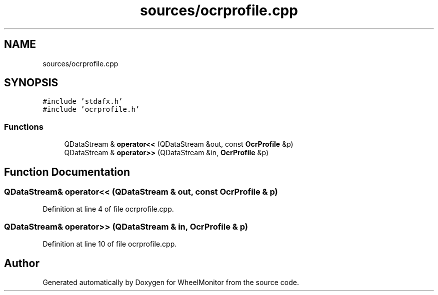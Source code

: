.TH "sources/ocrprofile.cpp" 3 "Sat Jan 5 2019" "Version 1.0.2" "WheelMonitor" \" -*- nroff -*-
.ad l
.nh
.SH NAME
sources/ocrprofile.cpp
.SH SYNOPSIS
.br
.PP
\fC#include 'stdafx\&.h'\fP
.br
\fC#include 'ocrprofile\&.h'\fP
.br

.SS "Functions"

.in +1c
.ti -1c
.RI "QDataStream & \fBoperator<<\fP (QDataStream &out, const \fBOcrProfile\fP &p)"
.br
.ti -1c
.RI "QDataStream & \fBoperator>>\fP (QDataStream &in, \fBOcrProfile\fP &p)"
.br
.in -1c
.SH "Function Documentation"
.PP 
.SS "QDataStream& operator<< (QDataStream & out, const \fBOcrProfile\fP & p)"

.PP
Definition at line 4 of file ocrprofile\&.cpp\&.
.SS "QDataStream& operator>> (QDataStream & in, \fBOcrProfile\fP & p)"

.PP
Definition at line 10 of file ocrprofile\&.cpp\&.
.SH "Author"
.PP 
Generated automatically by Doxygen for WheelMonitor from the source code\&.
